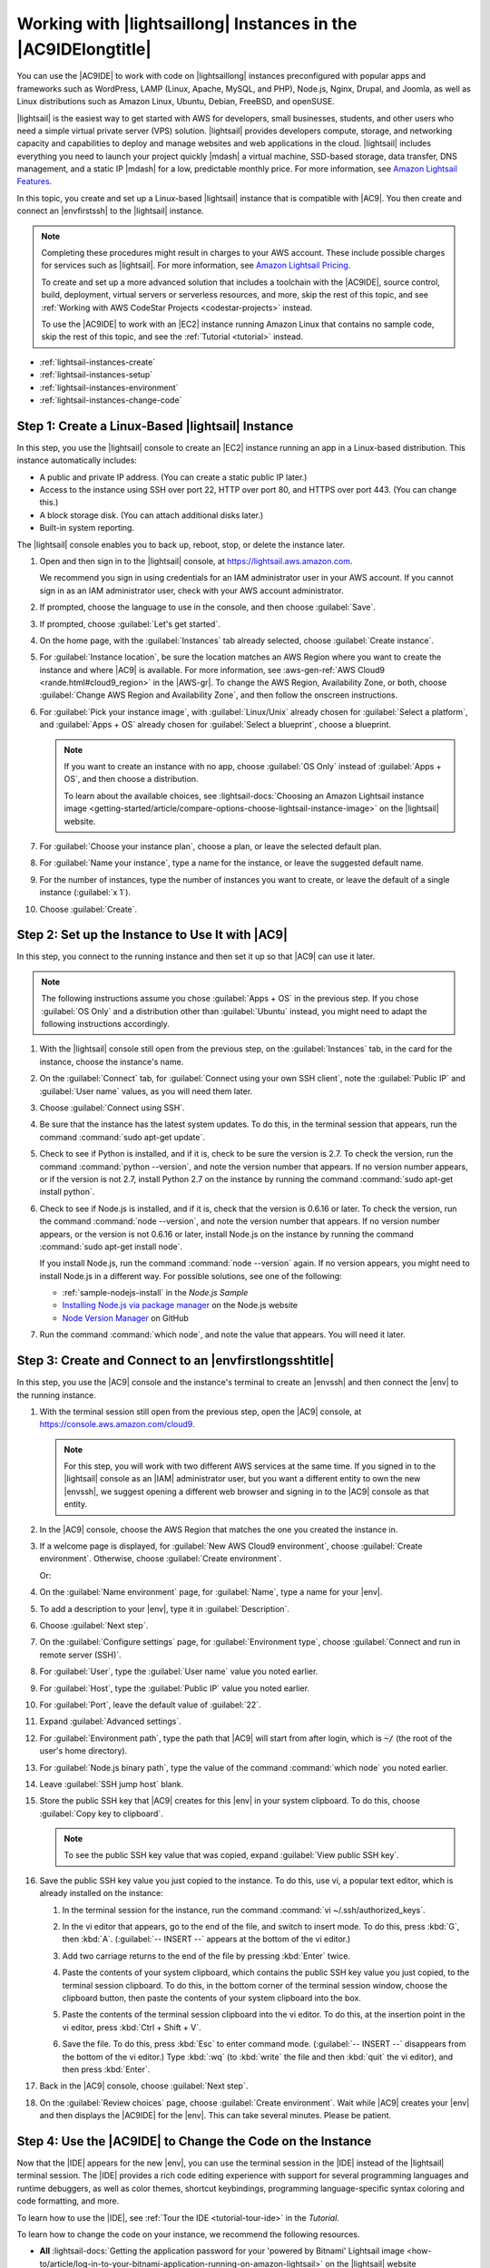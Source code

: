 .. Copyright 2010-2018 Amazon.com, Inc. or its affiliates. All Rights Reserved.

   This work is licensed under a Creative Commons Attribution-NonCommercial-ShareAlike 4.0
   International License (the "License"). You may not use this file except in compliance with the
   License. A copy of the License is located at http://creativecommons.org/licenses/by-nc-sa/4.0/.

   This file is distributed on an "AS IS" BASIS, WITHOUT WARRANTIES OR CONDITIONS OF ANY KIND,
   either express or implied. See the License for the specific language governing permissions and
   limitations under the License.

.. _lightsail-instances:

###############################################################
Working with |lightsaillong| Instances in the |AC9IDElongtitle|
###############################################################

.. meta::
    :description:
        Describes how to work with AWS Lightsail instances in the AWS Cloud9 IDE.

You can use the |AC9IDE| to work with code on |lightsaillong| instances preconfigured with popular apps and frameworks
such as WordPress, LAMP (Linux, Apache, MySQL, and PHP), Node.js, Nginx, Drupal, and Joomla, as well as Linux distributions such
as Amazon Linux, Ubuntu, Debian, FreeBSD, and openSUSE.

|lightsail| is the easiest way to get started with AWS for developers, small businesses, students, and other users who need a
simple virtual private server (VPS) solution. |lightsail| provides developers compute, storage, and networking capacity and
capabilities to deploy and manage websites and web applications in the cloud. |lightsail| includes everything you need to
launch your project quickly |mdash| a virtual machine, SSD-based storage, data transfer, DNS management, and a static IP
|mdash| for a low, predictable monthly price. For more information, see `Amazon Lightsail Features <https://amazonlightsail.com/features/>`_.

In this topic, you create and set up a Linux-based |lightsail| instance that is compatible with |AC9|. You then create and connect an |envfirstssh| to the
|lightsail| instance.

.. note:: Completing these procedures might result in charges to your AWS account. These include possible charges for services such as |lightsail|. For more information, see
   `Amazon Lightsail Pricing <https://aws.amazon.com/lightsail/pricing/>`_.

   To create and set up a more advanced solution that includes a toolchain with the |AC9IDE|, source control, build, deployment, virtual servers or serverless resources, and more,
   skip the rest of this topic, and see :ref:`Working with AWS CodeStar Projects <codestar-projects>` instead.

   To use the |AC9IDE| to work with an |EC2| instance running Amazon Linux that contains no sample code, skip the rest of this topic, and see the :ref:`Tutorial <tutorial>` instead.

* :ref:`lightsail-instances-create`
* :ref:`lightsail-instances-setup`
* :ref:`lightsail-instances-environment`
* :ref:`lightsail-instances-change-code`

.. _lightsail-instances-create:

Step 1: Create a Linux-Based |lightsail| Instance
=================================================

In this step, you use the |lightsail| console to create an |EC2| instance running an app in a Linux-based distribution. This instance
automatically includes:

* A public and private IP address. (You can create a static public IP later.)
* Access to the instance using SSH over port 22, HTTP over port 80, and HTTPS over port 443. (You can change this.)
* A block storage disk. (You can attach additional disks later.)
* Built-in system reporting.

The |lightsail| console enables you to back up, reboot, stop, or delete the instance later.

#. Open and then sign in to the |lightsail| console, at https://lightsail.aws.amazon.com.

   We recommend you sign in using credentials for an IAM administrator user in your AWS account.
   If you cannot sign in as an IAM administrator user, check with your AWS account administrator.

#. If prompted, choose the language to use in the console, and then choose :guilabel:`Save`.
#. If prompted, choose :guilabel:`Let's get started`.
#. On the home page, with the :guilabel:`Instances` tab already selected, choose :guilabel:`Create instance`.

   .. image:: images/console-lightsail-create-instance.png
      :alt: Choosing the Create instance button in the Lightsail console

#. For :guilabel:`Instance location`, be sure the location matches an AWS Region where you want to create
   the instance and 
   where |AC9| is available. For more information, see :aws-gen-ref:`AWS Cloud9 <rande.html#cloud9_region>` in the |AWS-gr|.
   To change the AWS Region, Availability Zone, or both, choose :guilabel:`Change AWS Region and Availability Zone`, and then follow the
   onscreen instructions.
#. For :guilabel:`Pick your instance image`, with :guilabel:`Linux/Unix` already chosen for :guilabel:`Select a platform`, and
   :guilabel:`Apps + OS` already chosen for :guilabel:`Select a blueprint`, choose a blueprint.

   .. image:: images/console-lightsail-pick-instance-image.png
      :alt: Choosing an instance platform and blueprint in the Lightsail console

   .. note:: If you want to create an instance with no app, choose :guilabel:`OS Only` instead of :guilabel:`Apps + OS`, and then choose a distribution.

      To learn about the available choices, see :lightsail-docs:`Choosing an Amazon Lightsail instance image <getting-started/article/compare-options-choose-lightsail-instance-image>` on the |lightsail| website.

#. For :guilabel:`Choose your instance plan`, choose a plan, or leave the selected default plan.
#. For :guilabel:`Name your instance`, type a name for the instance, or leave the suggested default name.
#. For the number of instances, type the number of instances you want to create, or leave the default of a single instance (:guilabel:`x 1`).
#. Choose :guilabel:`Create`.

.. _lightsail-instances-setup:

Step 2: Set up the Instance to Use It with |AC9|
================================================

In this step, you connect to the running instance and then set it up so that |AC9| can use it later.

.. note:: The following instructions assume you chose :guilabel:`Apps + OS` in the previous step. If you chose :guilabel:`OS Only` and a distribution other than
   :guilabel:`Ubuntu` instead, you might need to adapt the following instructions accordingly.

#. With the |lightsail| console still open from the previous step, on the :guilabel:`Instances` tab, in the card for the instance, choose the instance's name.

   .. image:: images/console-lightsail-show-instance-details.png
      :alt: Choosing to show instance details in the Lightsail console

#. On the :guilabel:`Connect` tab, for :guilabel:`Connect using your own SSH client`, note the :guilabel:`Public IP` and :guilabel:`User name` values,
   as you will need them later.

   .. image:: images/console-lightsail-instance-ip-user.png
      :alt: Instance public address and user name showing in the Lightsail console

#. Choose :guilabel:`Connect using SSH`.
#. Be sure that the instance has the latest system updates. To do this, in the terminal session that 
   appears, run the command :command:`sudo apt-get update`.
#. Check to see if Python is installed, and if it is, check to be sure the version is 2.7. To 
   check the version, 
   run the command :command:`python --version`, and note the version number that appears. If no version number appears, 
   or if the version is not 2.7, install Python 2.7 on the instance 
   by running the command :command:`sudo apt-get install python`.
#. Check to see if Node.js is installed, and if it is, check that the version is 0.6.16 or
   later. To check the version, run the command :command:`node --version`, and note the
   version number that appears. If no version number appears, or the version is not 0.6.16 or later,
   install Node.js on the instance by running the command :command:`sudo apt-get install node`.

   If you install Node.js, run the command :command:`node --version` again. If no version appears, you
   might need to install Node.js in a different way. For possible solutions, see one of the following:

   * :ref:`sample-nodejs-install` in the :title:`Node.js Sample`
   * `Installing Node.js via package manager <https://nodejs.org/en/download/package-manager/>`_ on the Node.js website
   * `Node Version Manager <http://nvm.sh>`_ on GitHub

#. Run the command :command:`which node`, and note the value that appears. You will need it later.

.. _lightsail-instances-environment:

Step 3: Create and Connect to an |envfirstlongsshtitle|
=======================================================

In this step, you use the |AC9| console and the instance's terminal to create an |envssh| and then connect the |env| to the running instance.

#. With the terminal session still open from the previous step, open the |AC9| console, at https://console.aws.amazon.com/cloud9.

   .. note:: For this step, you will work with two different AWS services at the same time.
      If you signed in to the |lightsail| console as an |IAM| administrator user, but you want a different entity to own the new |envssh|,
      we suggest opening a different web browser and signing in to the |AC9| console as that entity.

#. In the |AC9| console, choose the AWS Region that matches the one you created the instance in.

   .. image:: images/console-region.png
      :alt: AWS Region selector in the AWS Cloud9 console

#. If a welcome page is displayed, for :guilabel:`New AWS Cloud9 environment`, choose :guilabel:`Create environment`.
   Otherwise, choose :guilabel:`Create environment`.

   .. image:: images/console-welcome-new-env.png
      :alt: Choosing the Next step button if welcome page is displayed

   Or:

   .. image:: images/console-new-env.png
      :alt: Choosing the Create environment button if welcome page is not displayed

#. On the :guilabel:`Name environment` page, for :guilabel:`Name`, type a name for your |env|.
#. To add a description to your |env|, type it in :guilabel:`Description`.
#. Choose :guilabel:`Next step`.
#. On the :guilabel:`Configure settings` page, for :guilabel:`Environment type`, choose :guilabel:`Connect and run in remote server (SSH)`.
#. For :guilabel:`User`, type the :guilabel:`User name` value you noted earlier.
#. For :guilabel:`Host`, type the :guilabel:`Public IP` value you noted earlier.
#. For :guilabel:`Port`, leave the default value of :guilabel:`22`.
#. Expand :guilabel:`Advanced settings`.
#. For :guilabel:`Environment path`, type the path that |AC9| will start from after login, which is :code:`~/` (the root of the user's home directory).
#. For :guilabel:`Node.js binary path`, type the value of the command :command:`which node` you noted earlier.
#. Leave :guilabel:`SSH jump host` blank.
#. Store the public SSH key that |AC9| creates for this |env| in your system clipboard. To do this, choose :guilabel:`Copy key to clipboard`.

   .. note:: To see the public SSH key value that was copied, expand :guilabel:`View public SSH key`.

#. Save the public SSH key value you just copied to the instance. To do this, use vi, a popular text editor, which is already installed on the instance:

   #. In the terminal session for the instance, run the command :command:`vi ~/.ssh/authorized_keys`.
   #. In the vi editor that appears, go to the end of the file, and switch to insert mode. To do this,
      press :kbd:`G`, then :kbd:`A`. 
      (:guilabel:`-- INSERT --` appears at the bottom of the vi editor.)
   #. Add two carriage returns to the end of the file by pressing :kbd:`Enter` twice.
   #. Paste the contents of your system clipboard, which contains the public SSH key value you just copied, to the terminal session clipboard. To do this, 
      in the bottom corner of the terminal session window, choose the clipboard button, then paste the contents of your system clipboard into the box. 

      .. image:: images/console-lightsail-terminal-clipboard.png
         :alt: Opening the Lightsail terminal session clipboard

   #. Paste the contents of the terminal session clipboard into the vi editor. To do this, at the insertion point in the vi editor, press :kbd:`Ctrl + Shift + V`. 
   #. Save the file. To do this, press :kbd:`Esc` to enter command mode. (:guilabel:`-- INSERT --` disappears from the bottom of the vi editor.) 
      Type :kbd:`:wq` (to :kbd:`write` the file and then :kbd:`quit` the vi editor), and then press :kbd:`Enter`.

#. Back in the |AC9| console, choose :guilabel:`Next step`.
#. On the :guilabel:`Review choices` page, choose :guilabel:`Create environment`. Wait while |AC9| creates your |env| and then displays the |AC9IDE| for the |env|.
   This can take several minutes. Please be patient.

.. _lightsail-instances-change-code:

Step 4: Use the |AC9IDE| to Change the Code on the Instance
===========================================================

Now that the |IDE| appears for the new |env|, you can use the terminal session in the |IDE| instead of the |lightsail| terminal session. The |IDE| provides 
a rich code editing experience with support for several programming languages and runtime debuggers, as well as color themes,
shortcut keybindings, programming language-specific syntax coloring and code formatting, and more.

To learn how to use the |IDE|, see :ref:`Tour the IDE <tutorial-tour-ide>` in the *Tutorial*.

To learn how to change the code on your instance, we recommend the following resources.

* **All** :lightsail-docs:`Getting the application password for your 'powered by Bitnami' Lightsail image <how-to/article/log-in-to-your-bitnami-application-running-on-amazon-lightsail>` on the |lightsail| website
* **Drupal**: `Bitnami Drupal For AWS Cloud <https://docs.bitnami.com/aws/apps/drupal/>`_ on the Bitnami website, and `Tutorials and site recipes <https://www.drupal.org/node/627198>`_ on the Drupal website
* **GitLab CE**: `Bitnami GitLab CE for AWS Cloud <https://docs.bitnami.com/aws/apps/gitlab/>`_ on the Bitnami website, and `GitLab Documentation <https://docs.gitlab.com/ce/>`_ on the GitLab website
* **Joomla**: `Bitnami Joomla! For AWS Cloud <https://docs.bitnami.com/aws/apps/joomla/>`_ on the Bitnami website, and `Getting Started with Joomla! <https://www.joomla.org/about-joomla/getting-started.html>`_ on the Joomla! website
* **LAMP Stack**: `Bitnami LAMP for AWS Cloud <https://docs.bitnami.com/aws/infrastructure/lamp/>`_ on the Bitnami website
* **Magento**: `Bitnami Magento For AWS Cloud <https://docs.bitnami.com/aws/apps/magento/>`_ on the Bitnami website, and the `Magento User Guide <http://docs.magento.com/m1/ce/user_guide/getting-started.html>`_ on the Magento website
* **MEAN**: `Bitnami MEAN For AWS Cloud <https://docs.bitnami.com/aws/infrastructure/mean/>`_ on the Bitnami website
* **Nginx**: `Bitnami Nginx For AWS Cloud <https://docs.bitnami.com/aws/infrastructure/nginx/>`_  on the Bitnami website, and the `NGINX Wiki <https://www.nginx.com/resources/wiki/>`_ on the NGINX website
* **Node.js**: `Bitnami Node.Js For AWS Cloud <https://docs.bitnami.com/aws/infrastructure/nodejs/>`_  on the Bitnami website, and the `Getting Started Guide <https://nodejs.org/en/docs/guides/getting-started-guide/>`_ on the Node.js website
* **Plesk Hosting Stack on Ubuntu**: :lightsail-docs:`Set up and configure Plesk on Lightsail <how-to/article/set-up-and-configure-plesk-stack-on-lightsail>` on the |lightsail| website
* **Redmine**: `Bitnami Redmine For AWS Cloud <https://docs.bitnami.com/aws/apps/redmine/>`_  on the Bitnami website, and `Getting Started <http://www.redmine.org/projects/redmine/wiki/Getting_Started>`_ on the Redmine website
* **WordPress**: :lightsail-docs:`Getting started using WordPress from your Amazon Lightsail instance <getting-started/article/getting-started-with-wordpress-and-lightsail>` on the |lightsail| website,
  and `Bitnami WordPress For AWS Cloud <https://docs.bitnami.com/aws/apps/wordpress/>`_ on the Bitnami website
